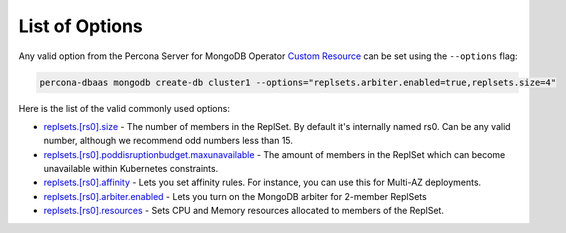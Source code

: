 List of Options
----------------------------------

Any valid option from the Percona Server for MongoDB Operator `Custom Resource <https://www.percona.com/doc/kubernetes-operator-for-psmongodb/operator.html>`_ can be set using the ``--options`` flag:

.. code-block:: bash

   percona-dbaas mongodb create-db cluster1 --options="replsets.arbiter.enabled=true,replsets.size=4"

Here is the list of the valid commonly used options:

* `replsets.[rs0].size <https://www.percona.com/doc/kubernetes-operator-for-psmongodb/operator.html#replsets-size>`_ - The number of members in the ReplSet. By default it's internally named rs0.  Can be any valid number, although we recommend odd numbers less than 15.
* `replsets.[rs0].poddisruptionbudget.maxunavailable <https://www.percona.com/doc/kubernetes-operator-for-psmongodb/operator.html#replsets-poddisruptionbudget-maxunavailable>`_ - The amount of members in the ReplSet which can become unavailable within Kubernetes constraints.
* `replsets.[rs0].affinity <https://www.percona.com/doc/kubernetes-operator-for-psmongodb/operator.html#replsets-affinity-antiaffinitytopologykey>`_ - Lets you set affinity rules.  For instance, you can use this for Multi-AZ deployments.
* `replsets.[rs0].arbiter.enabled <https://www.percona.com/doc/kubernetes-operator-for-psmongodb/operator.html#replsets-arbiter-enabled>`_ - Lets you turn on the MongoDB arbiter for 2-member ReplSets
* `replsets.[rs0].resources <https://www.percona.com/doc/kubernetes-operator-for-psmongodb/operator.html#replsets-resources-limits-cpu>`_ - Sets CPU and Memory resources allocated to members of the ReplSet.
